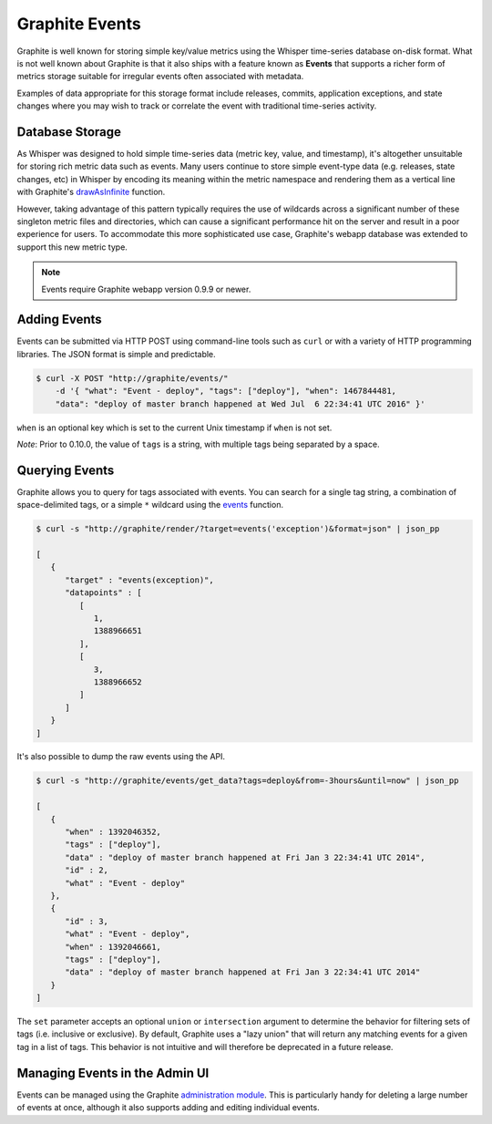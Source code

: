 Graphite Events
===============
Graphite is well known for storing simple key/value metrics using the Whisper time-series database on-disk format. What is not well known about Graphite is that it also ships with a feature known as **Events** that supports a richer form of metrics storage suitable for irregular events often associated with metadata.

Examples of data appropriate for this storage format include releases, commits, application exceptions, and state changes where you may wish to track or correlate the event with traditional time-series activity.


Database Storage
----------------
As Whisper was designed to hold simple time-series data (metric key, value, and timestamp), it's altogether unsuitable for storing rich metric data such as events. Many users continue to store simple event-type data (e.g. releases, state changes, etc) in Whisper by encoding its meaning within the metric namespace and rendering them as a vertical line with Graphite's `drawAsInfinite <functions.html#graphite.render.functions.drawAsInfinite>`_ function.

However, taking advantage of this pattern typically requires the use of wildcards across a significant number of these singleton metric files and directories, which can cause a significant performance hit on the server and result in a poor experience for users. To accommodate this more sophisticated use case, Graphite's webapp database was extended to support this new metric type.

.. note::

  Events require Graphite webapp version 0.9.9 or newer.


Adding Events
-------------
Events can be submitted via HTTP POST using command-line tools such as ``curl`` or with a variety of HTTP programming libraries. The JSON format is simple and predictable.

.. code-block:: none

    $ curl -X POST "http://graphite/events/" 
        -d '{ "what": "Event - deploy", "tags": ["deploy"], "when": 1467844481,
        "data": "deploy of master branch happened at Wed Jul  6 22:34:41 UTC 2016" }'
 
``when`` is an optional key which is set to the current Unix timestamp if ``when`` is not set.

*Note*: Prior to 0.10.0, the value of ``tags`` is a string, with multiple tags being separated by a space.


Querying Events
---------------
Graphite allows you to query for tags associated with events. You can search for a single tag string, a combination of space-delimited tags, or a simple ``*`` wildcard using the `events <functions.html#graphite.render.functions.events>`_ function.

.. code-block:: none

    $ curl -s "http://graphite/render/?target=events('exception')&format=json" | json_pp

    [
       {
          "target" : "events(exception)",
          "datapoints" : [
             [
                1,
                1388966651
             ],
             [
                3,
                1388966652
             ]
          ]
       }
    ]

It's also possible to dump the raw events using the API.

.. code-block:: none

    $ curl -s "http://graphite/events/get_data?tags=deploy&from=-3hours&until=now" | json_pp

    [
       {
          "when" : 1392046352,
          "tags" : ["deploy"],
          "data" : "deploy of master branch happened at Fri Jan 3 22:34:41 UTC 2014",
          "id" : 2,
          "what" : "Event - deploy"
       },
       {
          "id" : 3,
          "what" : "Event - deploy",
          "when" : 1392046661,
          "tags" : ["deploy"],
          "data" : "deploy of master branch happened at Fri Jan 3 22:34:41 UTC 2014"
       }
    ]

The ``set`` parameter accepts an optional ``union`` or ``intersection`` argument to determine the behavior for filtering sets of tags (i.e. inclusive or exclusive). By default, Graphite uses a "lazy union" that will return any matching events for a given tag in a list of tags. This behavior is not intuitive and will therefore be deprecated in a future release.


Managing Events in the Admin UI
-------------------------------
Events can be managed using the Graphite `administration module <admin-webapp.html>`_. This is particularly handy for deleting a large number of events at once, although it also supports adding and editing individual events.


